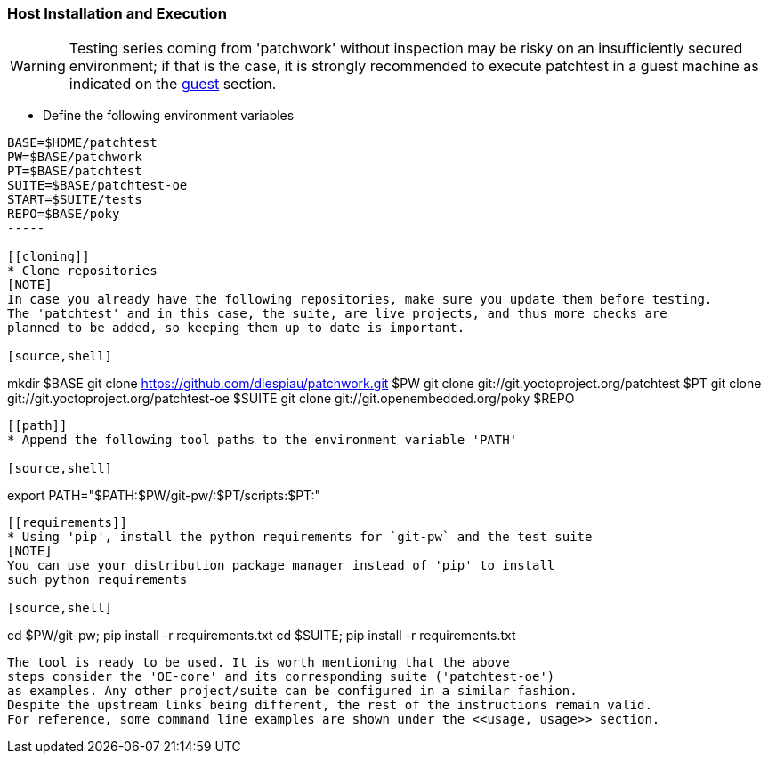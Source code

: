 [[host]]
=== Host Installation and Execution
[WARNING]
Testing series coming from 'patchwork' without inspection may be risky on an insufficiently secured
environment; if that is the case, it is [red]#strongly recommended# to execute patchtest in a guest machine
as indicated on the <<guest, guest>> section.

[[env-vars]]
* Define the following environment variables

[source,shell]
----
BASE=$HOME/patchtest
PW=$BASE/patchwork
PT=$BASE/patchtest
SUITE=$BASE/patchtest-oe
START=$SUITE/tests
REPO=$BASE/poky
-----

[[cloning]]
* Clone repositories
[NOTE]
In case you already have the following repositories, make sure you update them before testing.
The 'patchtest' and in this case, the suite, are live projects, and thus more checks are
planned to be added, so keeping them up to date is important.

[source,shell]
----
mkdir $BASE
git clone https://github.com/dlespiau/patchwork.git $PW
git clone git://git.yoctoproject.org/patchtest $PT
git clone git://git.yoctoproject.org/patchtest-oe $SUITE
git clone git://git.openembedded.org/poky $REPO
----

[[path]]
* Append the following tool paths to the environment variable 'PATH'

[source,shell]
----
export PATH="$PATH:$PW/git-pw/:$PT/scripts:$PT:"
----

[[requirements]]
* Using 'pip', install the python requirements for `git-pw` and the test suite
[NOTE]
You can use your distribution package manager instead of 'pip' to install
such python requirements

[source,shell]
----
cd $PW/git-pw; pip install -r requirements.txt
cd $SUITE; pip install -r requirements.txt
----

The tool is ready to be used. It is worth mentioning that the above
steps consider the 'OE-core' and its corresponding suite ('patchtest-oe')
as examples. Any other project/suite can be configured in a similar fashion.
Despite the upstream links being different, the rest of the instructions remain valid.
For reference, some command line examples are shown under the <<usage, usage>> section.
